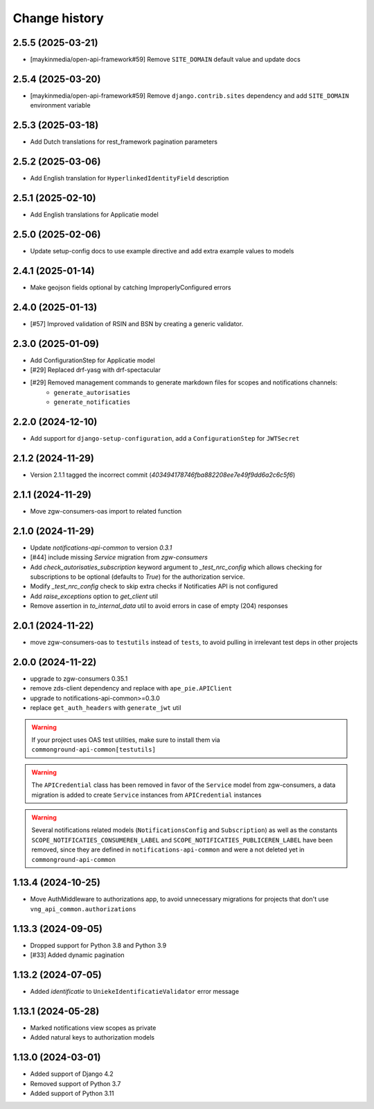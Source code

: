 ==============
Change history
==============

2.5.5 (2025-03-21)
------------------

* [maykinmedia/open-api-framework#59] Remove ``SITE_DOMAIN`` default value and update docs

2.5.4 (2025-03-20)
------------------

* [maykinmedia/open-api-framework#59] Remove ``django.contrib.sites`` dependency and add ``SITE_DOMAIN`` environment variable

2.5.3 (2025-03-18)
------------------

* Add Dutch translations for rest_framework pagination parameters

2.5.2 (2025-03-06)
------------------

* Add English translation for ``HyperlinkedIdentityField`` description

2.5.1 (2025-02-10)
------------------

* Add English translations for Applicatie model

2.5.0 (2025-02-06)
------------------

* Update setup-config docs to use example directive and add extra example values to models

2.4.1 (2025-01-14)
------------------

* Make geojson fields optional by catching ImproperlyConfigured errors

2.4.0 (2025-01-13)
------------------

* [#57] Improved validation of RSIN and BSN by creating a generic validator.

2.3.0 (2025-01-09)
------------------

* Add ConfigurationStep for Applicatie model
* [#29] Replaced drf-yasg with drf-spectacular
* [#29] Removed management commands to generate markdown files for scopes and notifications channels:
    * ``generate_autorisaties``
    * ``generate_notificaties``


2.2.0 (2024-12-10)
------------------

* Add support for ``django-setup-configuration``, add a ``ConfigurationStep`` for ``JWTSecret``

2.1.2 (2024-11-29)
------------------

* Version 2.1.1 tagged the incorrect commit (`403494178746fba882208ee7e49f9dd6a2c6c5f6`)

2.1.1 (2024-11-29)
------------------

* Move zgw-consumers-oas import to related function

2.1.0 (2024-11-29)
------------------

* Update `notifications-api-common` to version `0.3.1`
* [#44] include missing `Service` migration from `zgw-consumers`
* Add `check_autorisaties_subscription` keyword argument to `_test_nrc_config`
  which allows checking for subscriptions to be optional (defaults to `True`) for the
  authorization service.
* Modify `_test_nrc_config` check to skip extra checks if Notificaties API is not configured
* Add `raise_exceptions` option to `get_client` util
* Remove assertion in `to_internal_data` util to avoid errors in case of empty (204) responses

2.0.1 (2024-11-22)
------------------

* move zgw-consumers-oas to ``testutils`` instead of ``tests``, to avoid pulling in irrelevant test deps in other projects

2.0.0 (2024-11-22)
------------------

* upgrade to zgw-consumers 0.35.1
* remove zds-client dependency and replace with ``ape_pie.APIClient``
* upgrade to notifications-api-common>=0.3.0
* replace ``get_auth_headers`` with ``generate_jwt`` util

.. warning::

    If your project uses OAS test utilities, make sure to install them via ``commonground-api-common[testutils]``

.. warning::

    The ``APICredential`` class has been removed in favor of the ``Service`` model from zgw-consumers,
    a data migration is added to create ``Service`` instances from ``APICredential`` instances

.. warning::

    Several notifications related models (``NotificationsConfig`` and ``Subscription``) as well as
    the constants ``SCOPE_NOTIFICATIES_CONSUMEREN_LABEL`` and ``SCOPE_NOTIFICATIES_PUBLICEREN_LABEL`` have
    been removed, since they are defined in ``notifications-api-common`` and were a not deleted yet in ``commonground-api-common``

1.13.4 (2024-10-25)
-------------------

* Move AuthMiddleware to authorizations app, to avoid unnecessary migrations for projects that don't use ``vng_api_common.authorizations``

1.13.3 (2024-09-05)
-------------------

* Dropped support for Python 3.8 and Python 3.9
* [#33] Added dynamic pagination


1.13.2 (2024-07-05)
-------------------

* Added *identificatie* to ``UniekeIdentificatieValidator`` error message


1.13.1 (2024-05-28)
-------------------

* Marked notifications view scopes as private
* Added natural keys to authorization models


1.13.0 (2024-03-01)
-------------------

* Added support of Django 4.2
* Removed support of Python 3.7
* Added support of Python 3.11
